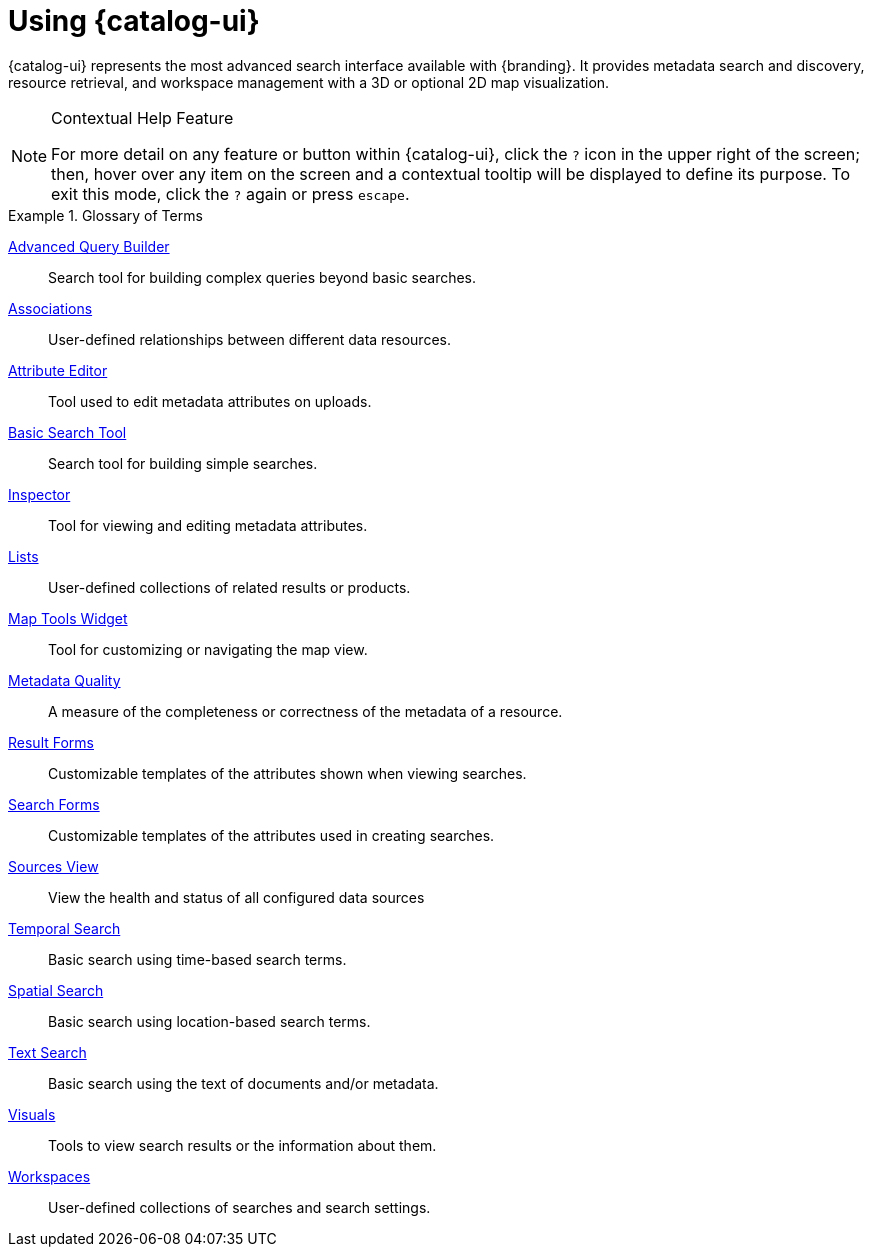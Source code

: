 :title: Using {catalog-ui}
:type: usingIntro
:status: published
:summary: Introduction to using Intrigue.

= Using {catalog-ui}

{catalog-ui} represents the most advanced search interface available with {branding}.
It provides metadata search and discovery, resource retrieval, and workspace management with a 3D or optional 2D map visualization.

.Contextual Help Feature
[NOTE]
====
For more detail on any feature or button within {catalog-ui}, click the `?` icon in the upper right of the screen; then, hover over any item on the screen and a contextual tooltip will be displayed to define its purpose.
To exit this mode, click the `?` again or press `escape`.
====

.Glossary of Terms
====
xref:create-a-search.adoc#advanced_query_builder[((Advanced Query Builder))]:: Search tool for building complex queries beyond basic searches.
xref:viewing-results.adoc#associations[((Associations))]:: User-defined relationships between different data resources.
xref:attribute-editor.adoc[((Attribute Editor))]:: Tool used to edit metadata attributes on uploads.
xref:create-a-search.adoc#basic_search[((Basic Search Tool))]:: Search tool for building simple searches.
xref:viewing-results.adoc#inspector[((Inspector))]:: Tool for viewing and editing metadata attributes.
xref:lists.adoc[((Lists))]:: User-defined collections of related results or products.
xref:map-tools.adoc[((Map Tools Widget))]:: Tool for customizing or navigating the map view.
xref:viewing-results.adoc#_viewing_metadata_quality[((Metadata Quality))]:: A measure of the completeness or correctness of the metadata of a resource.
xref:result-forms.adoc[((Result Forms))]:: Customizable templates of the attributes shown when viewing searches.
xref:search-forms.adoc[((Search Forms))]:: Customizable templates of the attributes used in creating searches.
xref:sources-ui.adoc[((Sources View))]:: View the health and status of all configured data sources
xref:create-a-search.adoc#temporal_search_details[((Temporal Search))]:: Basic search using time-based search terms.
xref:create-a-search.adoc#spatial_search_details[((Spatial Search))]:: Basic search using location-based search terms.
xref:create-a-search.adoc#text_search_details[((Text Search))]:: Basic search using the text of documents and/or metadata.
xref:viewing-results.adoc#_adding_visuals[((Visuals))]:: Tools to view search results or the information about them.
xref:workspaces.adoc[((Workspaces))]:: User-defined collections of searches and search settings.
====

